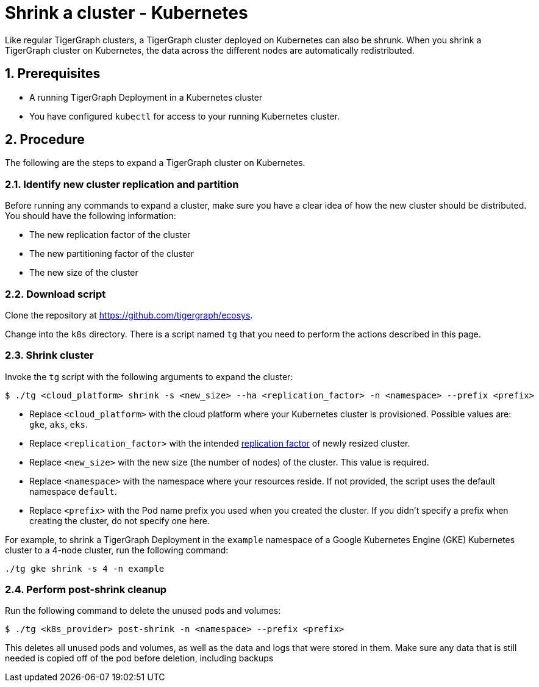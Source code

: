 = Shrink a cluster - Kubernetes
:description: This page provides instructions on how to expand a Kubernetes TigerGraph cluster.
:sectnums:

Like regular TigerGraph clusters, a TigerGraph cluster deployed on Kubernetes can also be shrunk.
When you shrink a TigerGraph cluster on Kubernetes, the data across the different nodes are automatically redistributed.

== Prerequisites
* A running TigerGraph Deployment in a Kubernetes cluster
* You have configured `kubectl` for access to your running Kubernetes cluster.

== Procedure

The following are the steps to expand a TigerGraph cluster on Kubernetes.

=== Identify new cluster replication and partition
Before running any commands to expand a cluster, make sure you have a clear idea of how the new cluster should be distributed.
You should have the following information:

* The new replication factor of the cluster
* The new partitioning factor of the cluster
* The new size of the cluster

=== Download script

Clone the repository at https://github.com/tigergraph/ecosys.

Change into the `k8s` directory.
There is a script named `tg` that you need to perform the actions described in this page.

=== Shrink cluster
Invoke the `tg` script with the following arguments to expand the cluster:

[source.wrap,console]
$ ./tg <cloud_platform> shrink -s <new_size> --ha <replication_factor> -n <namespace> --prefix <prefix>

* Replace `<cloud_platform>` with the cloud platform where your Kubernetes cluster is provisioned. Possible values are: `gke`, `aks`, `eks`.
* Replace `<replication_factor>` with the intended xref:ha:ha-cluster.adoc[replication factor] of newly resized cluster.
* Replace `<new_size>` with the new size (the number of nodes) of the cluster.
This value is required.
* Replace `<namespace>` with the namespace where your resources reside.
If not provided, the script uses the default namespace `default`.
* Replace `<prefix>` with the Pod name prefix you used when you created the cluster.
If you didn't specify a prefix when creating the cluster, do not specify one here.

For example, to shrink a TigerGraph Deployment in the `example` namespace of a Google Kubernetes Engine (GKE) Kubernetes cluster to a 4-node cluster, run the following command:

[.wrap,console]
----
./tg gke shrink -s 4 -n example
----

=== Perform post-shrink cleanup

Run the following command to delete the unused pods and volumes:

[.wrap,console]
----
$ ./tg <k8s_provider> post-shrink -n <namespace> --prefix <prefix>
----

This deletes all unused pods and volumes, as well as the data and logs that were stored in them.
Make sure any data that is still needed is copied off of the pod before deletion, including backups